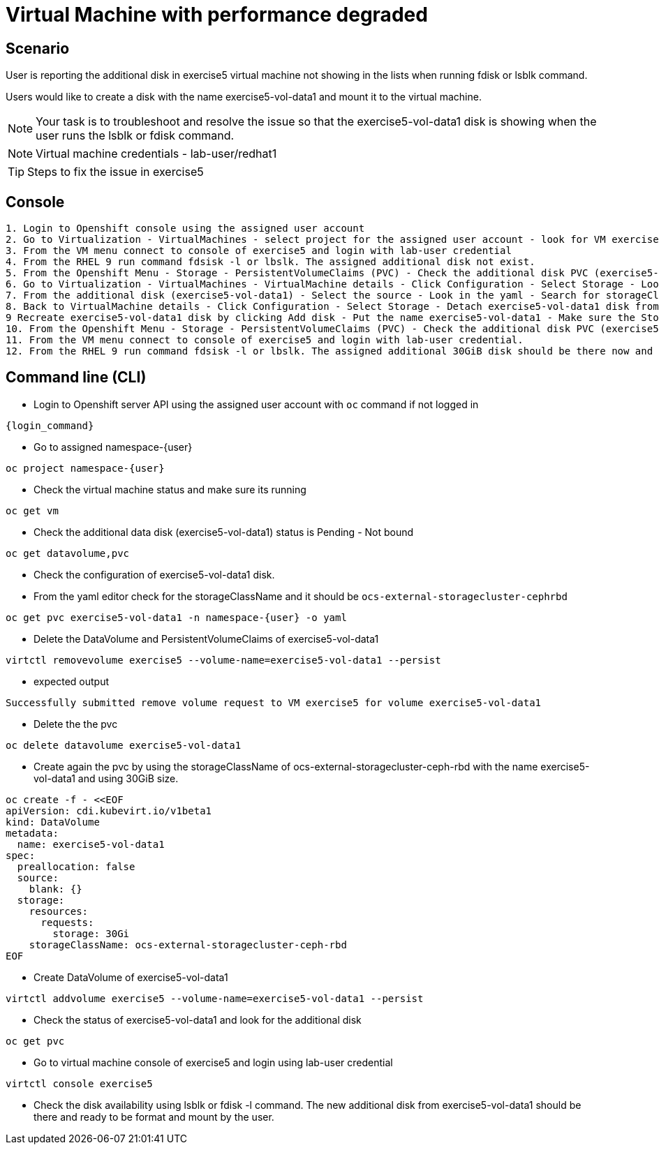 [#fix]
= Virtual Machine with performance degraded

== Scenario

User is reporting the additional disk in exercise5 virtual machine not showing in the lists when running fdisk or lsblk command.

Users would like to create a disk with the name exercise5-vol-data1 and mount it to the virtual machine.

NOTE: Your task is to troubleshoot and resolve the issue so that the exercise5-vol-data1 disk is showing when the user runs the lsblk or fdisk command.

NOTE: Virtual machine credentials - lab-user/redhat1

TIP: Steps to fix the issue in exercise5

== Console
----
1. Login to Openshift console using the assigned user account
2. Go to Virtualization - VirtualMachines - select project for the assigned user account - look for VM exercise5 status (Running)
3. From the VM menu connect to console of exercise5 and login with lab-user credential
4. From the RHEL 9 run command fdsisk -l or lbslk. The assigned additional disk not exist.
5. From the Openshift Menu - Storage - PersistentVolumeClaims (PVC) - Check the additional disk PVC (exercise5-vol-data1) status is Pending - Not bound
6. Go to Virtualization - VirtualMachines - VirtualMachine details - Click Configuration - Select Storage - Look for additional disk (exercise5-vol-data1)
7. From the additional disk (exercise5-vol-data1) - Select the source - Look in the yaml - Search for storageClassName (pending status from the disk should be ocs-external-storagecluster-cephfs)
8. Back to VirtualMachine details - Click Configuration - Select Storage - Detach exercise5-vol-data1 disk from the three dots menu
9 Recreate exercise5-vol-data1 disk by clicking Add disk - Put the name exercise5-vol-data1 - Make sure the StorageClass is ocs-external-storagecluster-ceph-rbd and let default for other value - Save
10. From the Openshift Menu - Storage - PersistentVolumeClaims (PVC) - Check the additional disk PVC (exercise5-vol-data1) status is Bound
11. From the VM menu connect to console of exercise5 and login with lab-user credential.
12. From the RHEL 9 run command fdsisk -l or lbslk. The assigned additional 30GiB disk should be there now and readu to format and mount as filesystem by the user.
----

== Command line (CLI)
- Login to Openshift server API using the assigned user account with `oc` command if not logged in

[source,sh,role=execute,subs="attributes"]
----
{login_command}
----

- Go to assigned namespace-{user}

[source,sh,role=execute,subs="attributes"]
----
oc project namespace-{user}
----

- Check the virtual machine status and make sure its running

[source,sh,role=execute,subs="attributes"]
----
oc get vm
----

- Check the additional data disk (exercise5-vol-data1) status is Pending - Not bound

[source,sh,role=execute,subs="attributes"]
----
oc get datavolume,pvc
----

- Check the configuration of exercise5-vol-data1 disk. 
- From the yaml editor check for the storageClassName and it should be `ocs-external-storagecluster-cephrbd`

[source,sh,role=execute,subs="attributes"]
----
oc get pvc exercise5-vol-data1 -n namespace-{user} -o yaml
----

- Delete the DataVolume and PersistentVolumeClaims of exercise5-vol-data1

[source,sh,role=execute,subs="attributes"]
----
virtctl removevolume exercise5 --volume-name=exercise5-vol-data1 --persist
----

- expected output

----
Successfully submitted remove volume request to VM exercise5 for volume exercise5-vol-data1
----

- Delete the the pvc

[source,sh,role=execute,subs="attributes"]
----
oc delete datavolume exercise5-vol-data1
----

- Create again the pvc by using the storageClassName of ocs-external-storagecluster-ceph-rbd with the name exercise5-vol-data1 and using 30GiB size.

[source,sh,role=execute]
----
oc create -f - <<EOF
apiVersion: cdi.kubevirt.io/v1beta1
kind: DataVolume
metadata:
  name: exercise5-vol-data1
spec:
  preallocation: false
  source:
    blank: {}
  storage:
    resources:
      requests:
        storage: 30Gi
    storageClassName: ocs-external-storagecluster-ceph-rbd
EOF
----

- Create DataVolume of exercise5-vol-data1

[source,sh,role=execute,subs="attributes"]
----
virtctl addvolume exercise5 --volume-name=exercise5-vol-data1 --persist
----

- Check the status of exercise5-vol-data1 and look for the additional disk

[source,sh,role=execute,subs="attributes"]
----
oc get pvc
----

- Go to virtual machine console of exercise5 and login using lab-user credential

[source,sh,role=execute,subs="attributes"]
----
virtctl console exercise5
----

- Check the disk availability using lsblk or fdisk -l command. The new additional disk from exercise5-vol-data1 should be there and ready to be format and mount by the user.
